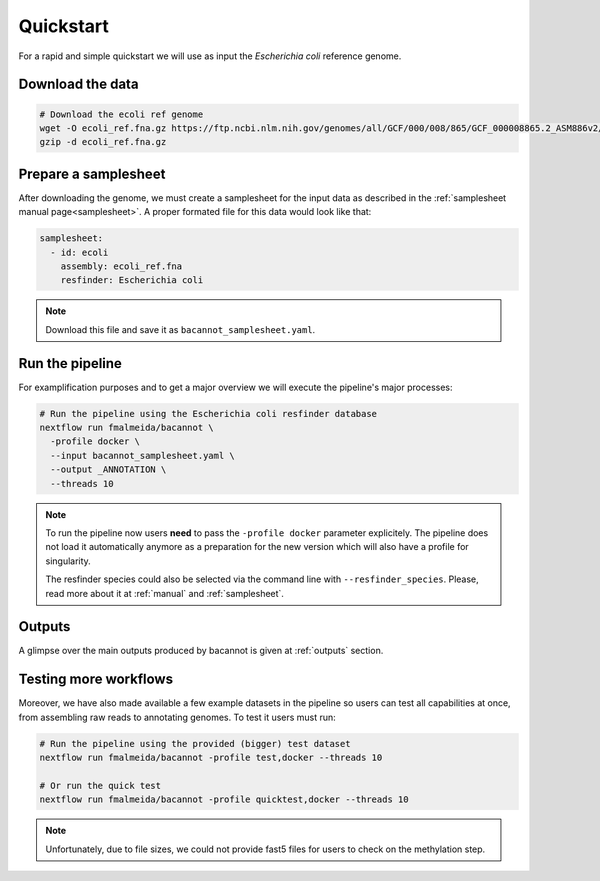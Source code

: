 .. _quickstart:

Quickstart
==========

For a rapid and simple quickstart we will use as input the *Escherichia coli* reference genome.

Download the data
-----------------

.. code-block:: bash

  # Download the ecoli ref genome
  wget -O ecoli_ref.fna.gz https://ftp.ncbi.nlm.nih.gov/genomes/all/GCF/000/008/865/GCF_000008865.2_ASM886v2/GCF_000008865.2_ASM886v2_genomic.fna.gz
  gzip -d ecoli_ref.fna.gz

Prepare a samplesheet
---------------------

After downloading the genome, we must create a samplesheet for the input data as described in the :ref:`samplesheet manual page<samplesheet>`. A proper formated file for this data would look like that:

.. code-block:: yaml

  samplesheet:
    - id: ecoli
      assembly: ecoli_ref.fna
      resfinder: Escherichia coli

.. note::

  Download this file and save it as ``bacannot_samplesheet.yaml``.

Run the pipeline
----------------

For examplification purposes and to get a major overview we will execute the pipeline's major processes:

.. code-block:: bash

  # Run the pipeline using the Escherichia coli resfinder database
  nextflow run fmalmeida/bacannot \
    -profile docker \
    --input bacannot_samplesheet.yaml \
    --output _ANNOTATION \
    --threads 10

.. note::

  To run the pipeline now users **need** to pass the ``-profile docker`` parameter explicitely. The pipeline does not load it automatically anymore as a preparation for the new version which will also have a profile for singularity.

  The resfinder species could also be selected via the command line with ``--resfinder_species``. Please, read more about it at :ref:`manual` and :ref:`samplesheet`.

Outputs
-------

A glimpse over the main outputs produced by bacannot is given at :ref:`outputs` section.

Testing more workflows
----------------------

Moreover, we have also made available a few example datasets in the pipeline so users can test all capabilities at once, from assembling raw reads to annotating genomes. To test it users must run:

.. code-block:: bash

  # Run the pipeline using the provided (bigger) test dataset
  nextflow run fmalmeida/bacannot -profile test,docker --threads 10

  # Or run the quick test
  nextflow run fmalmeida/bacannot -profile quicktest,docker --threads 10

.. note::

  Unfortunately, due to file sizes, we could not provide fast5 files for users to check on the methylation step.
